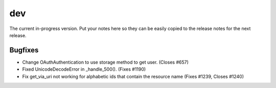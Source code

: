 dev
===

The current in-progress version. Put your notes here so they can be easily
copied to the release notes for the next release.

Bugfixes
--------

* Change OAuthAuthentication to use storage method to get user. (Closes #657)
* Fixed UnicodeDecodeError in _handle_500(). (Fixes #1190)
* Fix get_via_uri not working for alphabetic ids that contain the resource name (Fixes #1239, Closes #1240)
